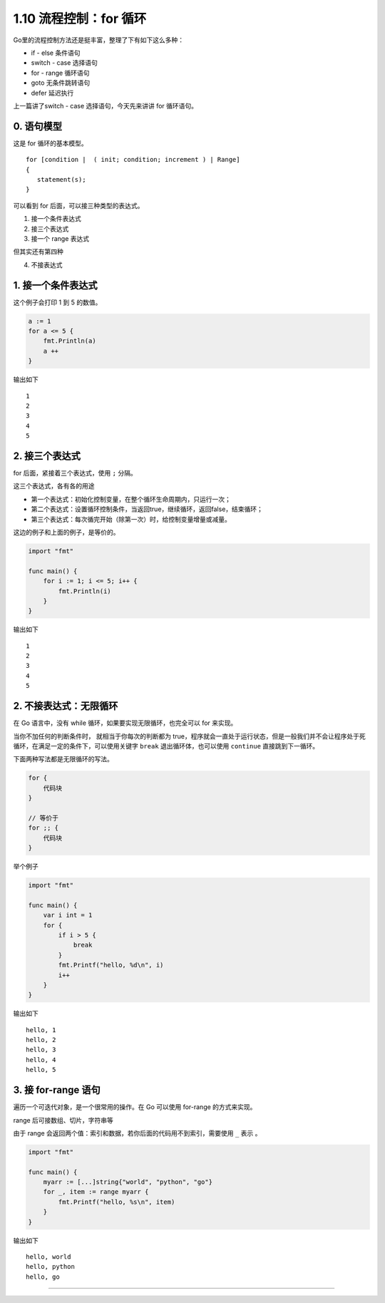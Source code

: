 1.10 流程控制：for 循环
=======================

Go里的流程控制方法还是挺丰富，整理了下有如下这么多种：

-  if - else 条件语句
-  switch - case 选择语句
-  for - range 循环语句
-  goto 无条件跳转语句
-  defer 延迟执行

上一篇讲了switch - case 选择语句，今天先来讲讲 for 循环语句。

0. 语句模型
-----------

这是 for 循环的基本模型。

::

   for [condition |  ( init; condition; increment ) | Range]
   {
      statement(s);
   }

可以看到 for 后面，可以接三种类型的表达式。

1. 接一个条件表达式
2. 接三个表达式
3. 接一个 range 表达式

但其实还有第四种

4. 不接表达式

1. 接一个条件表达式
-------------------

这个例子会打印 1 到 5 的数值。

.. code:: go

   a := 1
   for a <= 5 {
       fmt.Println(a)
       a ++ 
   }

输出如下

::

   1
   2
   3
   4
   5

2. 接三个表达式
---------------

for 后面，紧接着三个表达式，使用 ``;`` 分隔。

这三个表达式，各有各的用途

-  第一个表达式：初始化控制变量，在整个循环生命周期内，只运行一次；
-  第二个表达式：设置循环控制条件，当返回true，继续循环，返回false，结束循环；
-  第三个表达式：每次循完开始（除第一次）时，给控制变量增量或减量。

这边的例子和上面的例子，是等价的。

.. code:: go

   import "fmt"

   func main() {
       for i := 1; i <= 5; i++ {
           fmt.Println(i)
       }
   }

输出如下

::

   1
   2
   3
   4
   5

2. 不接表达式：无限循环
-----------------------

在 Go 语言中，没有 while 循环，如果要实现无限循环，也完全可以 for
来实现。

当你不加任何的判断条件时， 就相当于你每次的判断都为
true，程序就会一直处于运行状态，但是一般我们并不会让程序处于死循环，在满足一定的条件下，可以使用关键字
``break`` 退出循环体，也可以使用 ``continue`` 直接跳到下一循环。

下面两种写法都是无限循环的写法。

.. code:: go

   for {
       代码块
   }

   // 等价于
   for ;; {
       代码块
   }

举个例子

.. code:: go

   import "fmt"

   func main() {
       var i int = 1
       for {
           if i > 5 {
               break
           }
           fmt.Printf("hello, %d\n", i)
           i++
       }
   }

输出如下

::

   hello, 1
   hello, 2
   hello, 3
   hello, 4
   hello, 5

3. 接 for-range 语句
--------------------

遍历一个可迭代对象，是一个很常用的操作。在 Go 可以使用 for-range
的方式来实现。

range 后可接数组、切片，字符串等

由于 range 会返回两个值：索引和数据，若你后面的代码用不到索引，需要使用
``_`` 表示 。

.. code:: go

   import "fmt"

   func main() {
       myarr := [...]string{"world", "python", "go"}
       for _, item := range myarr {
           fmt.Printf("hello, %s\n", item)
       }
   }

输出如下

::

   hello, world
   hello, python
   hello, go

--------------

|image0|

.. |image0| image:: http://image.python-online.cn/20200315144434.png

